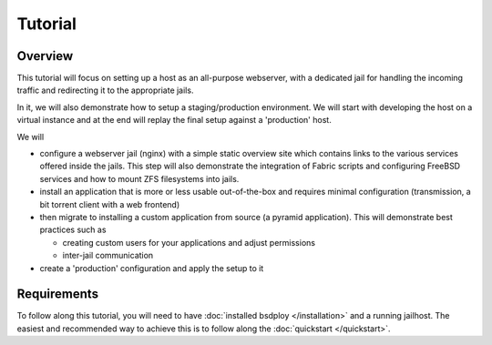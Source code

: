 Tutorial
========


Overview
--------

This tutorial will focus on setting up a host as an all-purpose webserver, with a dedicated jail for handling the incoming traffic and redirecting it to the appropriate jails.

In it, we will also demonstrate how to setup a staging/production environment. We will start with developing the host on a virtual instance and at the end will replay the final setup against a 'production' host.

We will 

- configure a webserver jail (nginx) with a simple static overview site which contains links to the various services offered inside the jails. This step will also demonstrate the integration of Fabric scripts and configuring FreeBSD services and how to mount ZFS filesystems into jails.
- install an application that is more or less usable out-of-the-box and requires minimal configuration (transmission, a bit torrent client with a web frontend)
- then migrate to installing a custom application from source (a pyramid application). This will demonstrate best practices such as

  - creating custom users for your applications and adjust permissions
  - inter-jail communication

- create a 'production' configuration and apply the setup to it


Requirements
------------

To follow along this tutorial, you will need to have :doc:`installed bsdploy </installation>` and a running jailhost. The easiest and recommended way to achieve this is to follow along the :doc:`quickstart </quickstart>`. 
